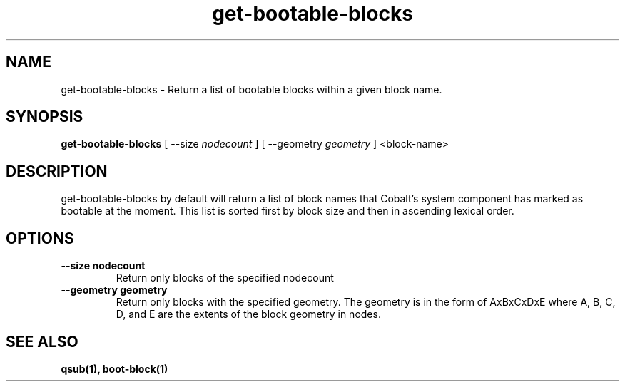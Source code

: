 .TH "get-bootable-blocks" 1 "February 15, 2012" "version 0.99.19" "COBALT COMMANDS"
.SH NAME
get-bootable-blocks \- Return a list of bootable blocks within a given block name.
.SH SYNOPSIS
.B get-bootable-blocks
[ --size
.I nodecount
] [ --geometry
.I geometry
] <block-name>
.SH DESCRIPTION
.PP
get-bootable-blocks by default will return a list of block names that Cobalt's system
component has marked as bootable at the moment.  This list is sorted first by block size
and then in ascending lexical order.
.SH OPTIONS
.TP
.B \-\-size nodecount
Return only blocks of the specified nodecount
.TP
.B \-\-geometry geometry
Return only blocks with the specified geometry.  The geometry is in the form of
AxBxCxDxE where A, B, C, D, and E are the extents of the block geometry in nodes.
.SH "SEE ALSO"
.BR qsub(1),
.BR boot-block(1)
